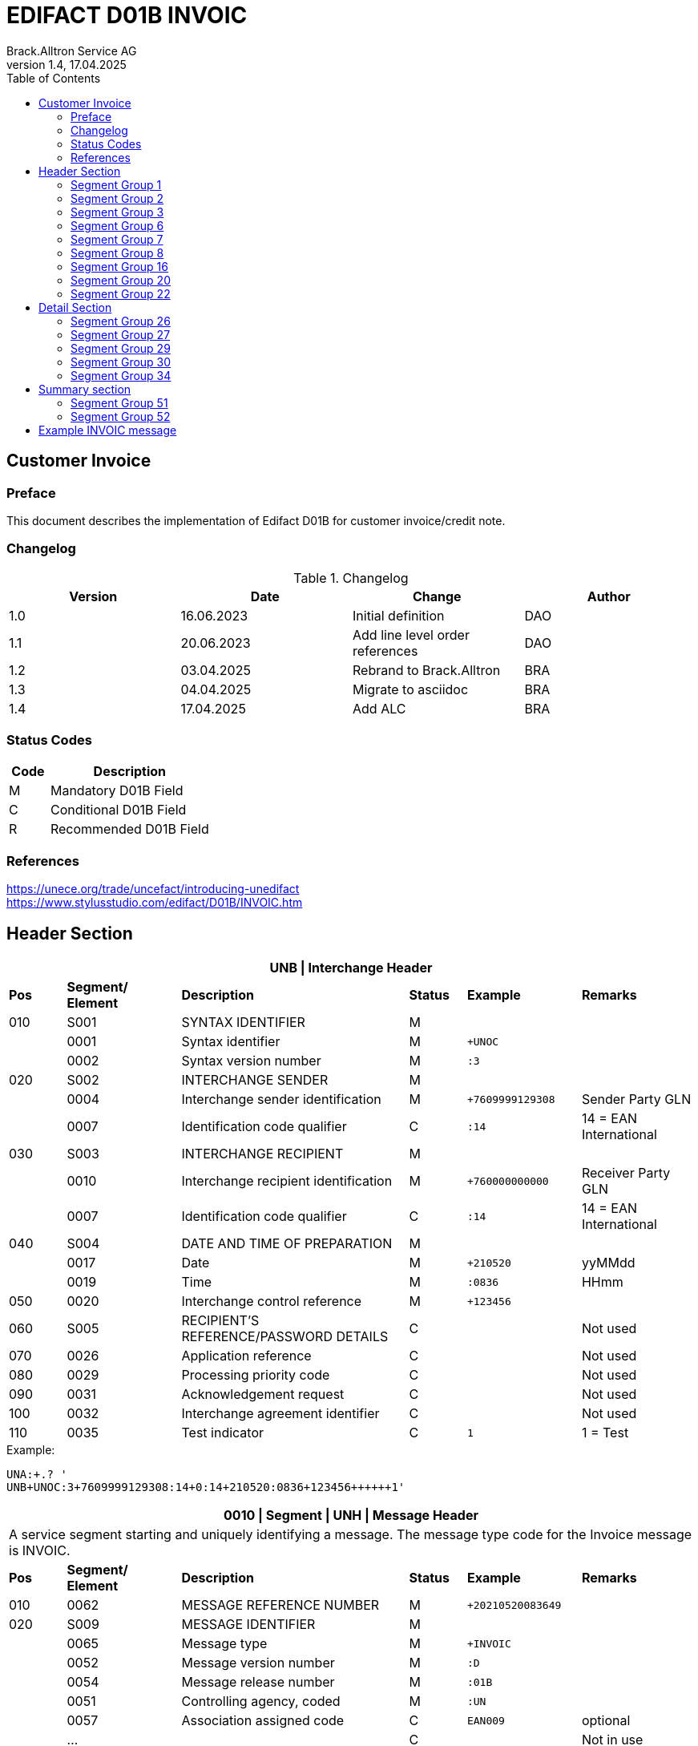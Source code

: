 = EDIFACT D01B INVOIC
Brack.Alltron Service AG
:doctype: book
:toc:
v1.4, 17.04.2025

== Customer Invoice

[preface]
=== Preface

This document describes the implementation of Edifact D01B for customer invoice/credit note.

=== Changelog

.Changelog
[width="100%",cols="1,1,1,1",options="header",]
|===
|*Version* |*Date* |*Change* |*Author*
|1.0 |16.06.2023 |Initial definition             |DAO
|1.1 |20.06.2023 |Add line level order references|DAO
|1.2 |03.04.2025 |Rebrand to Brack.Alltron       |BRA
|1.3 |04.04.2025 |Migrate to asciidoc            |BRA
|1.4 |17.04.2025 |Add ALC                        |BRA
|===

=== Status Codes

[width="100%",cols="1, 4",options="header",]
|===
|*Code* |*Description*
|M      |Mandatory D01B Field
|C      |Conditional D01B Field
|R      |Recommended D01B Field
|===

=== References

https://unece.org/trade/uncefact/introducing-unedifact +
https://www.stylusstudio.com/edifact/D01B/INVOIC.htm

<<<

== Header Section

[width="100%",cols="1,2,4,1,2,2",options="header"]
|===
6+|*UNB \| Interchange Header*
|*Pos* |*Segment/
Element* |*Description* |*Status* |*Example* |*Remarks*
|010  |S001 |SYNTAX IDENTIFIER                      |M   m|              |
|    ^|0001 |Syntax identifier                      |M   m|+UNOC         |
|    ^|0002 |Syntax version number                  |M   m|:3            |
|020  |S002 |INTERCHANGE SENDER                     |M   m|              |
|    ^|0004 |Interchange sender identification      |M   m|+7609999129308|Sender Party GLN
|    ^|0007 |Identification code qualifier          |C   m|:14           |14 = EAN International
|030  |S003 |INTERCHANGE RECIPIENT                  |M   m|              |
|    ^|0010 |Interchange recipient identification   |M   m|+760000000000 |Receiver Party GLN
|    ^|0007 |Identification code qualifier          |C   m|:14           |14 = EAN International
|040  |S004 |DATE AND TIME OF PREPARATION           |M   m|              |
|    ^|0017 |Date                                   |M   m|+210520       |yyMMdd
|    ^|0019 |Time                                   |M   m|:0836         |HHmm
|050 ^|0020 |Interchange control reference          |M   m|+123456       |
|060  |S005 |RECIPIENT'S REFERENCE/PASSWORD DETAILS |C   m|              |Not used
|070 ^|0026 |Application reference                  |C   m|              |Not used
|080 ^|0029 |Processing priority code               |C   m|              |Not used
|090 ^|0031 |Acknowledgement request                |C   m|              |Not used
|100 ^|0032 |Interchange agreement identifier       |C   m|              |Not used
|110 ^|0035 |Test indicator                         |C   m|1             |1 = Test
|===

.Example:
----
UNA:+.? '
UNB+UNOC:3+7609999129308:14+0:14+210520:0836+123456++++++1'
----

<<<

[width="100%",cols="1,2,4,1,2,2",options="header"]
|===
6+|*0010 \| Segment \| UNH \| Message Header*
6+|A service segment starting and uniquely identifying a message. The message type code for the Invoice message is INVOIC.
|*Pos* |*Segment/
Element* |*Description*              |*Status* |*Example* |*Remarks*
|010  ^|0062              |MESSAGE REFERENCE NUMBER   |M       m|+20210520083649|
|020   |S009              |MESSAGE IDENTIFIER         |M       m|               |
|     ^|0065              |Message type               |M       m|+INVOIC        |
|     ^|0052              |Message version number     |M       m|:D             |
|     ^|0054              |Message release number     |M       m|:01B           |
|     ^|0051              |Controlling agency, coded  |M       m|:UN            |
|     ^|0057              |Association assigned code  |C       m|EAN009         |optional
|     ^|…                 |                           |C       m|               |Not in use
|===

.Example
----
UNH+20210520083649+INVOIC:D:01B:UN'
----

<<<

[width="100%",cols="1,2,4,1,2,2",options="header"]
|===
6+|*0020 \| Segment \| BGM \| Beginning of message*
6+|A segment by which the sender must uniquely identify the invoice by means of its type and number and when necessary its function
|*Pos* |*Segment/
Element*     |*Description*    |*Status* |*Example* |*Remarks*
|010         |C002     |DOCUMENT/MESSAGE NAME             |C     m|          |
.2+|     .2+^|1001     |Document name code                |C     m|+380      |
4+|*_Supported codes:_* 380 = Invoice
|           ^|1131     |Code list identification code     |N     m|          |Not in use
|           ^|3055     |Code list responsible agency code |N     m|          |Not in use
|020         |C106     |DOCUMENT/MESSAGE IDENTIFICATION   |M     m|          |
|           ^|1004     |Document identifier               |M     m|+3794276  |Competec Invoice Id
|030         |1225     |Message function code             |R     m|9         |9 = Original
|===

.Example
----
BGM+380+31036674'
----

<<<

[width="100%",cols="1,2,4,1,2,2",options="header"]
|===
6+|*0030 \| DTM \| Date/time/period*
6+|A segment specifying general dates and, when relevant, times related to the whole message.
|*Pos*      |*Segment/
Element*    |*Description*                                  |*Status*  |*Example* |*Remarks*
|010        |C507 |DATE/TIME/PERIOD                        m|M        m|          |
.2+|    .2+^|2005 |Date/time/period qualifier              m|M        m|+3        |
4+|*_Supported:_* +
137 = Document/message date/time +
3 = Invoice date/time +
454 = Accounting value date/time
|          ^|2380 |Date/time/period                        m|C        m|:20220217 |
.2+|    .2+^|2379 |Date/time/period format qualifier       m|C        m|:102      |
4+|*_Supported:_* +
102 = CCYYMMDD
|===

.Example:
----
DTM+3:20230419:102'
DTM+137:20210520:102'
----

<<<
=== Segment Group 1

[width="100%",cols="100%",options="header",]
|===
|*0120 \| Segment Group 1 \| RFF-DTM*
|A group of segments for giving references and where necessary, their dates, relating to the whole message.
|===

[width="100%",cols="1,1,4",options="header"]
|===
3+|*SG1 Summary*
|*Pos* |*Tag* |*Name*
|0130 |RFF |Reference
|0140 |DTM |Date/time/period
|===

|===
6+|*0130 \| Segment \| RFF \| Reference*
6+|A segment to specify a reference by its number.
|*Pos*    |*Segment/
Element*  |*Description*                           |*Status* |*Example*         |*Remarks*
|010      |C506 |REFERENCE                         |M       m|                  |
.2+|  .2+^|1153 |Reference qualifier               |M       m|+ON               |
4+a|             *_Supported codes:_* +
ON = Order Number (purchase) +
DQ = Delivery note number +
CR = Customer reference number
|        ^|1154 |Reference number                  |C       m|:1990833739       |
|===

.Example:
----
RFF+ON:85651241'
----

<<<

[width="100%",cols="1,2,4,1,2,2",options="header"]
|===
6+|*0140 \| Segment \| DTM \| Date/time/period*
6+|A segment specifying the date/time related to the reference.
|*Pos*      |*Segment/Element* |*Description*             |*Status* |*Example* |*Remarks*
.6+|010     |C507 |DATE/TIME/PERIOD                      m|M        |          |
.2+^|        2005 |Date/time/period qualifier            m|M        |:171      |
4+|                *_Supported:_* 171 = Reference date/time
^|           2380 |Date/time/period                      m|C        |:20230228 |
.2+^|        2379 |Date/time/period format qualifier     m|C        |:102      |
4+|                *_Supported codes:_* +
102 = CCYYMMDD
|===

.Example:
----
DTM+171:20230419:102'
----

<<<

=== Segment Group 2

[width="100%",cols="100%",options="header",]
|===
|*0230 \| Segment Group 2 \| Parties*
|A group of segments identifying the parties with associated information.
|===

[width="99%",cols="1,1,4",options="header"]
|===
3+|*SG2 Summary*
|*Pos* |*Tag* |*Name*
|0230 |NAD |Name and address
|0250 |FII |Financial institution information
|0270 |SG3 |Party references and dates
|===

[width="100%",cols="1,2,4,1,2,2",options="header"]
|===
6+|*0230 \| Segment \| NAD \| Name and address*
6+|A segment identifying names and addresses of the parties and their functions relevant to the order. Identification of the seller and buyer parties is mandatory for the order message.
|*Pos*           |*Segment/Element* |*Description*                 |*Status*  |*Example* |*Remarks*
.2+|010      .2+^|3035 |Party qualifier                           m|M         |DP        |
4+|BY = Buyer +
SU = Supplier +
DP = Delivery Party +
.2+|020          |C082 |PARTY IDENTIFICATION DETAILS              m|C            |              |
^|                3039 |Party id. identification                  m|#M#          |+A001234      |
|030             |C058 |NAME AND ADDRESS                          m|C            |              |Not in use
.3+|040          |C080 |PARTY NAME                                m|C            |              |
^|                3036 |Party name                                m|M            |+Company Name |Address name 1
^|                3036 |Party name                                m|C            |:John Doe     |Address name 2
.3+|050          |C059 |STREET                                    m|C            |              |
^|                3042 |Street and number/p.o. box                m|M            |+Street       |Street name 1
^|                3042 |Street and number/p.o. box                m|C            |:Building 10b |Street name 2
|060            ^|3164 |City name                                 m|C            |+Zürich       |
|070             |C819 |COUNTRY SUB-ENTITY DETAILS                m|N            |              |Not in use
|080            ^|3251 |Postcode identification                   m|C            |+6131         |PLZ
|090            ^|3207 |Country, coded                            m|C            |+CH           |ISO 3166 alpha-2
|===

.Example:
----
NAD+IV+A001234++Sample Company:John Doe+Streetname 1:Building 10b+Zürich++8005+CH'
----

[width="100%",cols="1,2,4,1,2,2",options="header"]
|===
6+|*0250 \| Segment \| FII \| Financial institution information*
6+|A segment identifying the financial institution (e.g. bank) and relevant account numbers for the seller, buyer and where necessary other parties.
|*Pos*           |*Segment/Element* |*Description*                 |*Status*  |*Example* |*Remarks*
|010            ^|3035 |Party qualifier                           m|M         |+RB       |*Supported codes: +
RB = Receiving financial institution
.2+|020          |C078 |ACCOUNT IDENTIFICATION                    m|C         |                       |
^|                3194 |Account holder number                     m|C         |:CH9430761016097605323|QR IBAN
|030             |C088 |NAME AND ADDRESS                          m|C         |              |Not used
|040             |3207 |Country, coded                            m|C         |              |Not used
|===

.Example:
----
FII+RB+CH9430761016097605323'
----

<<<

=== Segment Group 3

[width="100%",cols="100%",options="header",]
|===
|*0280 \| Segment Group 3 \| Party Reference*
|A segment identifying a party reference by its number.
|===

[width="99%",cols="1,1,4",options="header"]
|===
3+|*SG3 Summary*
|*Pos* |*Tag* |*Name*
|0280  |RFF   |Reference
|===

|===
6+|*0130 \| Segment \| RFF \| Reference*
6+|A segment to specify a reference by its number.
|*Pos*    |*Segment/
Element*  |*Description*                           |*Status* |*Example*            |*Remarks*
|010      |C506 |REFERENCE                         |M       m|                     |
.2+|  .2+^|1153 |Reference qualifier               |M       m|+VA                  |
4+a|             *_Supported codes:_* +
VA = VAT registration number
|        ^|1154 |Reference number                  |C       m|:CHE-191.398.369 MWST|
|===

.Example:
----
RFF+VA:CHE-191.398.369 MWST'
----

<<<
=== Segment Group 6
[width="100%",cols="100%",options="header",]
|===
|*0360 \| Segment Group 6 \| Tax information*
|A group of segments specifying tax related information.
|===

[width="100%",cols="1,1,4",options="header"]
|===
3+|*SG6 Used Segment List*
|*Pos* |*Tag* |*Name*
|0370 |TAX |Reference
|0380 |MOA |Monetary amount
|===

[width="100%",cols="1,2,4,1,2,2",options="header"]
|===
6+|*0370 \| Segment \| TAX \| Duty/tax/fee details*
6+|A segment specifying a tax type, category and rate or exemption, relating to the whole invoice e.g. Value Added Tax at the standard rate is applicable for all items.
|*Pos*       |*Segment/Element* |*Description*         |*Status* |*Example* |*Remarks*
.2+|010  .2+^|5283 |Duty/tax/fee function qualifier    |M       m|+7 |
4+|                 *_Supported code:_* 7 = Tax
.3+|020      |C241 |DUTY/TAX/FEE TYPE                  |C       m| |
.2+^|         5153 |Duty/tax/fee type, coded           |C       m|+VAT |
4+|                 *_Supported code:_* VAT = Value added tax
|030         |C533 |DUTY/TAX/FEE ACCOUNT DETAIL        |C       m| |Not used
|040        ^|5286 |Duty/tax/fee assessment basis      |C       m| |Not used
.2+^|050     |C243 |DUTY/TAX/FEE DETAIL                |C       m| |
^|            5278 |Duty/tax/fee rate                  |C       m|:7.7 |VAT rate
.2+|060  .2+^|5305 |Duty/tax/fee category, coded       |C       m|+S |
4+|                 *_Supported code:_* S = Standard rate
|070        ^|3446 |Party tax identification number    |C       m| |Not used
|===

.Example:
----
TAX+7+VAT+++:::7.7+S'
----

<<<
[width="100%",cols="1,2,4,1,2,2",options="header"]
|===
6+|*0380 \| Segment \| MOA \| Monetary amount*
6+|A segment specifying the amount for the identified tax/fee.
|*Pos*    |*Segment/Element* |*Description*       |*Status* |*Example* |*Remarks*
.6+|010      |C516 |MONETARY AMOUNT                  |M       m|       |
.2+^|         5025 |Monetary amount type qualifier   |M       m|+1 a |
4+|                 *_Supported codes:_* +
1 = VAT, 1st value
^|            5004 |Monetary amount                  |C       m|:0.62  |
|===

.Example:
----
MOA+1:0.62'
----

<<<
=== Segment Group 7
[width="100%",cols="100%",options="header",]
|===
|*0400 \| Segment Group 7 \| Currencies*
|A group of segments specifying the currencies and related dates/periods valid for the whole invoice.
|===

[width="100%",cols="1,1,4",options="header"]
|===
3+|*SG7 Used Segment List*
|*Pos* |*Tag* |*Name*
|0400 |CUX |Currencies
|===

[width="100%",cols="1,2,4,1,2,2",options="header"]
|===
6+|*0410 \| Segment \| CUX \| Currencies*
6+|A segment identifying the invoice currency.
|*Pos*    |*Segment/Element* |*Description*     |*Status* |*Example* |*Remarks*
.7+|010      |C504 |CURRENCY DETAILS               |C       m|      |
.2+^|         6347 |Currency details qualifier     |M       m|+2    |
4+|                 *_Supported code:_* 2 = Reference currency
.2+^|         6345 |Currency, coded                |C       m|:CHF  |
4+|                 *_Supported code:_* CHF
.2+^|         6343 |Currency qualifier             |C       m|:4    |
4+|                 *_Supported code:_* 4 = Invoicing currency
|===

.Example:
----
CUX+2:CHF:4'
----


<<<
=== Segment Group 8
[width="100%",cols="100%",options="header",]
|===
|*0430 \| Segment Group 8 \| Terms of payment*
|A group of segments specifying the terms of payment applicable for the whole invoice.
|===

[width="100%",cols="1,1,4",options="header"]
|===
3+|*SG8 Used Segment List*
|*Pos* |*Tag* |*Name*
|0440 |PAT |Payment term basis
|===

[width="100%",cols="1,2,4,1,2,2",options="header"]
|===
6+|*0440 \| Segment \| PAT \| Payment terms basis*
6+|A segment identifying the payment terms and date/time basis.
|*Pos*       |*Segment/Element* |*Description*          |*Status*  |*Example* |*Remarks*
.2+|010  .2+^|4279 |Payment terms type qualifier        |M        m|+1        |
4+|*_Supported code:_* 1 = Basic
|020         |C110 |PAYMENT TERMS                       |C        m|          |Not used
.9+|030      |C112 |TERMS/TIME INFORMATION              |C        m|          |
.2+^|         2475 |Payment time reference, coded       |M        m|+5        |
4+|                 *_Supported code:_* 5 = Date of invoice
.2+^|         2009 |Time relation, coded                |C        m|:3       a|
4+|                 *_Supported code:_* 3 = After reference
.2+^|         2151 |Type of period, coded               |C        m|:D       a|
4+|                 *_Supported code:_* D = Day
.2+^|            2152 |Number of periods                |C        m|:20       |
4+|                  Due date as absolute number of days after invoicing
|===

.Example:
----
PAT+1++5:3:D:20'
----
<<<

=== Segment Group 16
[width="100%",cols="100%",options="header",]
|===
|*0740 \| Segment Group 16 \| Allowances and Charges*
|A group of segments specifying allowances and charges for the whole invoice.
|===

[width="100%",cols="1,1,4",options="header"]
|===
3+|*SG16 Used Segment List*
|*Pos* |*Tag* |*Name*
|0750 |ALC |Allowance or charge
|===

[width="100%",cols="1,2,4,1,2,2",options="header"]
|===
6+|*0750 \| Segment \| ALC \| Allowance or charge*
6+|A segment identifying the charge or allowance and, where necessary, its calculation sequence.
|*Pos*       |*Segment/Element* |*Description*          |*Status*  |*Example* |*Remarks*
.2+|010  .2+^|5463 |Allowance or charge code qualifier  |M        m|+A       |
4+|*_Supported codes:_* +
A = Allowance +
C = Charge +
J = Adjustment
|020         |C552 |ALLOWANCE/CHARGE INFORMATION        |C        m|          |Not used
.2+|030  .2+^|4471 |SETTLEMENT MEANS CODE               |C        m|+6        |
4+|                 *_Supported codes:_* +
2 = Off invoice +
6 = Charge to be paid by customer

.4+|050   .1+|C214 |SPECIAL SERVICES IDENTIFICATION     |C        m|          |
.1+^|         7161|Special service description code     |C        m|+AJ       |
5+|                 *_Supported codes:_* +
AJ = Adjustments +
FC = Freight charge
.1+^|         7160|Special service description          |C        m|+Rounding |
|===

.Example:
----
ALC+A++2++AJ:::Rounding'
----

=== Segment Group 20
[width="100%",cols="100%",options="header",]
|===
|*0870 \| Segment Group 20 \| Amount*
|A group of segments specifying a monetary amount for an allowance or charge.
|===

[width="100%",cols="1,1,4",options="header"]
|===
3+|*SG20 Used Segment List*
|*Pos* |*Tag* |*Name*
|0880 |MOA |Monetary amount
|===

<<<
[width="100%",cols="1,2,4,1,2,2",options="header"]
|===
6+|*0880 \| Segment \| MOA \| Monetary amount*
6+|A segment giving the total amounts for the whole invoice message.
|*Pos*      |*Segment/Element* |*Description*      |*Status* |*Example* |*Remarks*
.4+|010     |C516 |MONETARY AMOUNT                 |M       m|          |
.2+^|        5025 |Monetary amount type qualifier  |M       m|+8       a|
4+|                  *_Supported codes:_* +
8 = Allowance or charge amount
^|           5004 |Monetary amount                  |C       m|:35.81   |
|===

.Example:
----
MOA+8:8.1'
MOA+8:0'
----

<<<
=== Segment Group 22
[width="100%",cols="100%",options="header",]
|===
|*0950 \| Segment Group 22 \| Taxes*
|A group of segments specifying tax related information for the allowance or charge.
|===

[width="100%",cols="1,1,4",options="header"]
|===
3+|*SG22 Used Segment List*
|*Pos* |*Tag* |*Name*
|0960  |TAX |Duty/tax/fee details
|0970  |MOA |Monetary Amount
|===

[width="100%",cols="1,2,4,1,2,2",options="header"]
|===
6+|*0960 \| Segment \| TAX \| Duty/tax/fee details*
6+|A segment specifying the tax type to be summarized.
|*Pos*       |*Segment/Element* |*Description*           |*Status* |*Example* |*Remarks*
.2+|010  .2+^|5283 |Duty/tax/fee function qualifier      |M       m|+7        |
4+|                 *_Supported code:_* 7 = Tax
.3+|020      |C241 |DUTY/TAX/FEE TYPE                    |C       v|          |
.2+|          5153 |Duty/tax/fee type, coded             |C       m|+VAT      |
4+|                 *_Supported codes:_* VAT = Value added tax
|030         |C533 |DUTY/TAX/FEE ACCOUNT DETAIL          |C       m|          |Not used
|040        ^|5286 |Duty/tax/fee assessment basis        |C       m|          |Not used
.2+|050      |C243 |DUTY/TAX/FEE DETAIL                  |C       m|          |
^|            5278 |Duty/tax/fee rate                    |C       m|:8.1      |VAT rate
.2+|060  .2+^|5305 |Duty/tax/fee category, coded         |C       m|+S        |
4+|                 *_Supported code:_* S = Standard rate
|070        ^|3446 |Party tax identification number      |C       m|          |Not used
|===

.Example:
----
TAX+7+VAT++0.62+:::7.7+S'
----

<<<
[width="100%",cols="1,2,4,1,2,2",options="header"]
|===
6+|*0970 \| Segment \| MOA \| Monetary amount*
6+|A segment giving the total amounts for the whole invoice message.
|*Pos*      |*Segment/Element* |*Description*      |*Status* |*Example* |*Remarks*
.4+|010     |C516 |MONETARY AMOUNT                 |M       m|          |
.2+^|        5025 |Monetary amount type qualifier  |M       m|+124     a|
4+|                  *_Supported codes:_* +
124 = Tax amount +
125 = Taxable amount
^|           5004 |Monetary amount                  |C       m|:35.81   |
|===

.Example:
----
MOA+8:8.1'
MOA+8:0'
----

<<<
== Detail Section
=== Segment Group 26
[width="100%",cols="100%",options="header",]
|===
|*1090 \| Segment Group 26 \| Lines*
|A group of segments providing details of the individual invoiced items.
|===

[width="100%",cols="1,1,4",options="header"]
|===
3+|*SG26 Used Segment List*
|*Pos* |*Tag* |*Name*
|1100 |LIN    |Line item
|1110 |PIA    |Additional product id
|1130 |IMD    |Item description
|1150 |QTY    |Quantity
|1180 |DTM    |Date/time/period
|1200 |GIR    |Related identification numbers
|1250 |SG27   |Line item monetary amounts
|1330 |SG29   |Line item prices
|1550 |SG34   |Line item Tax information
|===

[width="100%",cols="1,2,4,1,2,2",options="header"]
|===
6+|*1100 \| Segment \| LIN \| Line item*
6+|A segment identifying the line item by the line number and configuration level, and additionally, identifying the product or service ordered.
|*Pos*     |*Segment/Element* |*Description*           |*Status* |*Example*      |*Remarks*
|010      ^|1082 |Line item number                     |C       m|+1             |
|020      ^|1229 |Action request                       |C       m|               |Not used
.4+|030    |C212 |ITEM NUMBER IDENTIFICATION           |C       m|               |
^|          7140 |Item number                          |C       m|+9120072855368 |EAN
.2+^|       7143 |Item number type, coded              |C       m|:EN            |
4+|               *_Supported codes:_* +
EN = International Article Numbering Association (EAN)
|040       |C829 |SUB-LINE INFORMATION                 |C       m|               |Not used
|050      ^|1222 |Configuration level                  |C       m|               |Not used
|060      ^|7083 |Configuration, coded                 |C       m|               |Not used
|===

.Example:
----
LIN+1++4250152110195:EN'
----

[width="100%",cols="1,2,4,1,2,2",options="header"]
|===
6+|*1110 \| Segment \| PIA \| Additional product id*
6+|A segment providing either additional identification to the product specified in the LIN segment.
|*Pos*        |*Segment/Element* |*Description*          |*Status* |*Example* |*Remarks*
.2+|010   .2+^|4347 |Product id. function qualifier      |M       m|+1        |
4+|*_Supported codes:_* +
1 = Additional identification
.4+|020     ^|C212 |ITEM NUMBER IDENTIFICATION          |M        m|          |
^|            7140 |Item number                         |C        m|+1451693  |
.2+^|         7143 |Item number type, coded             |C        m|:SA       |
4+|                 *_Supported codes:_* +
SA = Supplier article nr. +
BP = Buyer's item nr.
|030          |C212 |ITEM NUMBER IDENTIFICATION          |C       m|          |Not used
|040          |C212 |ITEM NUMBER IDENTIFICATION          |C       m|          |Not used
|050          |C212 |ITEM NUMBER IDENTIFICATION          |C       m|          |Not used
|060          |C212 |ITEM NUMBER IDENTIFICATION          |C       m|          |Not used
|===

.Example:
----
PIA+1+18906117:BP'
PIA+1+1451693:SA'
----

<<<
[width="100%",cols="1,2,4,1,2,2",options="header"]
|===
6+|*1130 \| Segment \| IMD \| Item description*
6+|A segment for describing the product or service being ordered.
|*Pos*         |*Segment/Element* |*Description*         |*Status* |*Example* |*Remarks*
.2+|010    .2+^|7077 |Item description type, coded       |C       m|+A  |
4+|*_Supported codes:_* +
A = Free-form long description
.4+|030       |C273 |ITEM DESCRIPTION                    |C       m| |
^|             7008 |Item description                    |C       m|:Buttergipfel   |First 35 description chars
.2+^|          7008 |Item description                    |C       m|:Extra Knusprig |Second 35 description chars
4+|                  Descriptions longer than 70 chars will be trimmed
|040         ^|7383 |Surface/layer indicator, coded      |C       m| |Not in use
|===

.Example:
----
IMD+A++:::Buttergipfel:ExtraKnusprig'
----
[width="100%",cols="1,2,4,1,2,2",options="header"]

|===
6+|*1150 \| Segment \| QTY \| Quantity*
6+|A segment identifying the invoiced quantity.
|*Pos*     |*Segment/Element* |*Description*    |*Status*  |*Example* |*Remarks*
.6+|010    |C186 |QUANTITY DETAILS              |M        m|          |
.2+^|       6063 |Quantity qualifier            |M        m|+47       |
4+|               *_Supported codes:_* 47 = Invoiced quantity
^|          6060 |Quantity                      |M        m|:2        |Only integer values supported
.2+^|       6411 |Measure unit qualifier        |C        m|:PCE      |
4+|               *_Supported codes:_* PCE = Piece
|===

.Example:
----
QTY+47:2:PCE'
----

[width="100%",cols="1,2,4,1,2,2",options="header"]
|===
6+|*1180 \| Segment \| DTM \| Date/time/period*
6+|A segment specifying date/time/period details relating to the line item only.
|*Pos*      |*Segment/Element* |*Description*             |*Status* |*Example* |*Remarks*
.6+|010     |C507 |DATE/TIME/PERIOD                      m|M        |          |
.2+^|        2005 |Date/time/period qualifier            m|M        |:171      |
4+|                *_Supported codes:_* +
143 = Date on which the goods are taken over by the carrier +
17 = Delivery date/time, estimated
^|           2380 |Date/time/period                      m|C        |:20230228 |
.2+^|        2379 |Date/time/period format qualifier     m|C        |:102      |
4+|                *_Supported codes:_* +
102 = CCYYMMDD
|===

.Example:
----
DTM+143:20210520:102'
DTM+17:20210521:102'
----

[width="100%",cols="1,2,4,1,2,2",options="header"]
|===
6+|*1200 \| Segment \| GIR \| Related identification numbers*
6+|A segment providing sets of related identification numbers for a line item, e.g. serial numbers, if available.
|*Pos*       |*Segment/Element* |*Description*      |*Status* |*Example* |*Remarks*
.2+|010  .2+^|7297 |Set identification qualifier    |M       m|+1 |
4+|*_Supported code:_* 1 = Product
.4+|020      |C206 |IDENTIFICATION NUMBER           |M       m| |
^|            7402 |Identity number                 |M       m|+GPKBD1102A123456 |
.2+^|         7405 |Identity number qualifier       |C       m|:BN |
4+|                 *_Supported code:_* BN = Serial number
|===

.Example:
----
GIR+1+GPKBD1102A123456:BN'
GIR+1+GPKBD1102A678910:BN'
----

<<<
=== Segment Group 27
[width="100%",cols="100%",options="header",]
|===
|*1250 \| Segment Group 27 \| Line Amounts*
|A group of segments specifying any monetary amounts relating to the products.
|===

[width="100%",cols="1,1,4",options="header"]
|===
3+|*SG27 Used Segment List*
|*Pos* |*Tag* |*Name*
|1260  |MOA |Monetary amount
|===

[width="100%",cols="1,2,4,1,2,2",options="header"]
|===
6+|*1260 \| Segment \| MOA \| Monetary amount*
6+|A segment specifying any monetary amounts relating to the product.
|*Pos*      |*Segment/Element* |*Description*        |*Status* |*Example* |*Remarks*
.4+|010     |C516 |MONETARY AMOUNT                   |M       m|          |
.2+^|        5025 |Monetary amount type qualifier    |M       m|+66       |
4+|                *_Supported codes:_* +
66 = Goods item total (Net price times quantity for the line item)
^|           5004 |Monetary amount                   |C       m|:11.78    |
|===

.Example:
----
MOA+66:11.78'
----

<<<
=== Segment Group 29
[width="100%",cols="100%",options="header",]
|===
|*1330 \| Segment Group 29 \| Price*
|A group of segments identifying the relevant pricing information for the goods or services invoiced.
|===

[width="100%",cols="1,1,4",options="header"]
|===
3+|*SG28 Used Segment List*
|*Pos*  |*Tag* |*Name*
|1340   |PRI   |Price details
|===

[width="100%",cols="1,2,4,1,2,2",options="header"]
|===
6+|*1340 \| Segment \| PRI \| Price details*
6+|A segment to specify the price type and amount.
|*Pos*       |*Segment/Element* |*Description*     |*Status* |*Example* |*Remarks*
.4+|010      |C509 |PRICE INFORMATION              |C       m| |
.2+^|         5125 |Price qualifier                |M       m|+AAA |
4+|                 *_Supported code:_* AAA = Calculation net
^|            5118 |Price                          |C       m|:5.89 |
|020        ^|5213 |Sub-line price change, coded   |C       m| |Not in use
|===

.Example:
----
PRI+AAA:5.89'
----

<<<
=== Segment Group 30
[width="100%",cols="100%",options="header",]
|===
|*1390 \| Segment Group 30 \| References*
|A group giving references and where necessary, their dates, relating to the line item.
|===

[width="100%",cols="1,1,4",options="header"]
|===
3+|*SG30 Used Segment List*
|*Pos* |*Tag* |*Name*
|1400  |RFF |Order ID and Line number
|===

[width="100%",cols="1,2,4,1,2,2",options="header"]
|===
6+|*1400 \| Segment \| RFF \| Reference*
6+|A segment to specify the price type and amount.
|*Pos*        |*Segment/Element* |*Description* |*Status* |*Example* |*Remarks*
.6+|010       |C506 |REFERENCE                  |C       m|          |
.2+^|          1153 |Reference code qualifier   |M       m|+ON       |
4+|                 *_Supported codes:_* +
ON = Order nr. (buyer)
^|             1154 |Reference identifier        |C |:1990845089 |Order nr.
^|             1156 |Document line identifier   |C |:1 |
|===

.Example:
----
RFF+ON:12345'
----

<<<
=== Segment Group 34
[width="100%",cols="100%",options="header",]
|===
|*1550 \| Segment Group 34 \| Line item tax*
|A group of segments specifying tax related information for the line item
|===

[width="100%",cols="1,1,4",options="header"]
|===
3+|*SG34 Used Segment List*
|*Pos* |*Tag* |*Name*
|1560 |TAX |Duty/tax/fee details
|1570 |MOA |Monetary amount
|===

[width="100%",cols="1,2,4,1,2,2",options="header"]
|===
6+|*1560 \| Segment \| TAX \| Duty/tax/fee details*
6+|A segment specifying a tax type, category and rate, or exemption, relating to the line item.
|*Pos*        |*Segment/Element* |*Description* |*Status* |*Example* |*Remarks*
.2+|010   .2+^|5283 |Duty/tax/fee function qualifier      |M        m|+7 |
4+|*_Supported code:_* 7 = Tax
.3+|020       |C241 |DUTY/TAX/FEE TYPE                    |C        m| |
.2+^|          5153 |Duty/tax/fee type, coded             |C        m|+VAT |
4+|                  *_Supported code:_* VAT = Value added tax
|030          |C533 |DUTY/TAX/FEE ACCOUNT DETAIL          |C        m| |Not used
|040         ^|5286 |Duty/tax/fee assessment basis        |C        m| |Not used
.2+|050       |C243 |DUTY/TAX/FEE DETAIL                  |C        m| |
^|             5278 |Duty/tax/fee rate                    |C        m|:2.6 |VAT rate
.2+|060   .2+^|5305 |Duty/tax/fee category, coded         |C        m|+S |
4+|                  *_Supported code:_* S = Standard rate
|070         ^|3446 |Party tax identification number      |C        m| |Not used
|===

.Example:
----
TAX+7+VAT+++:::2.5+S'
----

<<<
[width="100%",cols="1,2,4,1,2,2",options="header"]
|===
6+|*1570 \| Segment \| MOA \| Monetary amount*
6+|A segment specifying the amount for the identified tax/fee.
|*Pos*      |*Segment/Element* |*Description*      |*Status* |*Example* |*Remarks*
.5+|010     |C516 |MONETARY AMOUNT                 |M       m|          |
.2+^|        5025 |Monetary amount type qualifier  |M       m|+1        |
4+|                *_Supported codes:_* +
1 = VAT, 1st value
^|           5004 |Monetary amount                  |C       m|:0.62    |
|===

.Example:
----
MOA+1:0.62'
----

<<<
== Summary section

[width="100%",cols="1,2,4,1,2,2",options="header"]
|===
6+|*2170 \| Segment \| UNS \| Section control*
6+|A service segment placed at the start of the summary section to avoid segment collision.
|*Pos*        |*Segment/Element* |*Description*                 |*Status* |*Example* |*Remarks*
.2+|010   .2+^|0081 |Section identification                     |M |+S |
4+|*_Supported codes:_* S = Detail/summary section separation
|===

.Example:
----
UNS+S'
----

[width="100%",cols="100%",options="header",]
|===
|*2190 \| Segment Group 50 \| Total amounts*
|A group of segments giving total amounts for the whole invoice and -- if relevant -- detailing amounts pre-paid with relevant references and dates.
|===

[width="100%",cols="1,1,4",options="header"]
|===
3+|*SG50 Used Segment List*
|*Pos* |*Tag* |*Name*
|2200 |MOA    |Monetary amount
|2210 |SG51   |Total amount references
|===

[width="100%",cols="1,2,4,1,2,2",options="header"]
|===
6+|*2200 \| Segment \| MOA \| Monetary amount*
6+|A segment giving the total amounts for the whole invoice message.
|*Pos*        |*Segment/Element* |*Description*       |*Status*  |*Example* |*Remarks*
.4+|010       |C516 |MONETARY AMOUNT                  |M        m|          |
.2+^|          5025 |Monetary amount type qualifier   |M        m|+77       |
4+|                  *_Supported codes:_* +
47 = Delivery fee +
77 = Invoice amount +
79 = Total line items amount +
124 = Tax amount
|              5004 |Monetary amount                  |C        m|:13.37    |
|===

.Example:
----
MOA+77:13.37'
----

<<<
=== Segment Group 51
[width="100%",cols="100%",options="header",]
|===
|*2210 \| Segment Group 51 \| Total amount references*
|A group of segments for giving references and where necessary.
|===

[width="100%",cols="1,1,4",options="header"]
|===
3+|*SG51 Used Segment List*
|*Pos* |*Tag* |*Name*
|2220 |RFF |Reference
|===

[width="100%",cols="1,2,4,1,2,2",options="header"]
|===
6+|*2220 \| Segment \| RFF \| Reference*
6+|A segment to specify the price type and amount.
|*Pos*        |*Segment/Element* |*Description* |*Status* |*Example* |*Remarks*
.6+|010       |C506 |REFERENCE                  |C       m|          |
.2+^|          1153 |Reference code qualifier   |M       m|+PQ       |
4+|                 *_Supported codes:_* +
PQ = Payment reference
^|             1154 |Reference identifier       |C |:810156000001111111310366743 |QR Reference
|===

.Example:
----
RFF+PQ:810156000001111111310366743'
----

<<<
=== Segment Group 52
[width="100%",cols="100%",options="header",]
|===
|*2240 \| Segment Group 52 \| Taxes and Totals*
|A group of segments specifying taxes totals for the invoice. Per tax rate there is one SG52.
|===

[width="100%",cols="1,1,4",options="header"]
|===
3+|*SG52 Used Segment List*
|*Pos* |*Tag* |*Name*
|2250  |TAX |Duty/tax/fee details
|2260  |MOA |Monetary Amount
|===

[width="100%",cols="1,2,4,1,2,2",options="header"]
|===
6+|*2250 \| Segment \| TAX \| Duty/tax/fee details*
6+|A segment specifying the tax type to be summarized.
|*Pos*       |*Segment/Element* |*Description*           |*Status* |*Example* |*Remarks*
.2+|010  .2+^|5283 |Duty/tax/fee function qualifier      |M       m|+7        |
4+|                 *_Supported code:_* 7 = Tax
.3+|020      |C241 |DUTY/TAX/FEE TYPE                    |C       v|          |
.2+|          5153 |Duty/tax/fee type, coded             |C       m|+VAT      |
4+|                 *_Supported codes:_* VAT = Value added tax
|030         |C533 |DUTY/TAX/FEE ACCOUNT DETAIL          |C       m|          |Not used
|040        ^|5286 |Duty/tax/fee assessment basis        |C       m|          |Not used
.2+|050      |C243 |DUTY/TAX/FEE DETAIL                  |C       m|          |
^|            5278 |Duty/tax/fee rate                    |C       m|:8.1      |VAT rate
.2+|060  .2+^|5305 |Duty/tax/fee category, coded         |C       m|+S        |
4+|                 *_Supported code:_* S = Standard rate
|070        ^|3446 |Party tax identification number      |C       m|          |Not used
|===

.Example:
----
TAX+7+VAT+++:::2.5+S'
----

<<<
[width="100%",cols="1,2,4,1,2,2",options="header"]
|===
6+|*2260 \| Segment \| MOA \| Monetary amount*
6+|A segment giving the total amounts for the whole invoice message.
|*Pos*      |*Segment/Element* |*Description*      |*Status* |*Example* |*Remarks*
.4+|010     |C516 |MONETARY AMOUNT                 |M       m|          |
.2+^|        5025 |Monetary amount type qualifier  |M       m|+1       a|
4+|                  *_Supported codes:_* +
1 = VAT, 1st value
^|           5004 |Monetary amount                  |C       m|:35.81   |
|===

.Example:
----
MOA+1:35.81'
----

[width="100%",cols="1,2,4,1,2,2",options="header"]
|===
6+|*2320 \| Segment \| UNT \| Message trailer*
6+|A service segment ending a message, giving the total number of segments in the message and the control reference number of the message.
|*Pos*     |*Segment/Element* |*Description*           |*Status* |*Example* |*Remarks*
|010      ^|0074 |Number of segments in a message      |M       m|+39 |
|020      ^|0062 |Message reference number             |M       m|+20210520083649' |Message reference number from UNH segment
|===

.Example:
----
UNT+39+20210520083649'
----

<<<
[width="100%",cols="1,2,4,1,2,2",options="header"]
|===
6+|*UNZ \| Interchange trailer*
6+|To end and check the completeness of an interchange.
|*Pos*     |*Segment/Element* |*Description*     |*Status* |*Example*     |*Remarks*
|010      ^|0036 |Interchange control count      |M       m|+1            |
|020      ^|0020 |Interchange control reference  |M       m|+210520083649 |Interchange control reference from UNB segment
|===

.Example:
----
UNZ+1+210520083649'
----

== Example INVOIC message

----
UNA:+.? '
UNB+UNOC:3+7609999129308:14+0:14+210520:0836+210520083649++++++1'
UNH+20210520083649+INVOIC:D:01B:UN'
BGM+380+31036674'
DTM+3:20230419:102'
DTM+137:20210520:102'
RFF+ON:PO1337'
RFF+DQ:31036674'
DTM+171:20230419:102'
NAD+IV+A12345++Sample AG+Teststrasse 1b+Zürich++8005'
NAD+BY+B12345++Sample AG+Teststreet 10+Dintikon++5606'
RFF+VA:CHE-114.904.380'
NAD+SU+7609999129308++Alltron AG+Hintermättlistr. 3+Mägenwil++5506+CH'
FII+RB+CH9430761016097605323'
RFF+VA:CHE-191.398.369 MWST'
TAX+7+VAT+++:::2.5+S'
MOA+1:0.15'
TAX+7+VAT+++:::7.7+S'
MOA+1:0.62'
CUX+2:CHF:4'
PAT+1++5:3:D:20'
ALC+C++6++FC:::Direktlieferung Fremdadresse'
MOA+8:0'
TAX+7+VAT++0+:::8.1+S'
LIN+1++4250152110195:EN'
PIA+1+18906117:BP'
PIA+1+1451693:SA'
IMD+A++:::Lunderland Bio-Kokosöl'
QTY+47:1:PCE'
DTM+143:20230419:102'
DTM+17:20230420:102'
MOA+66:5.89'
PRI+AAA:5.89'
RFF+ON:PO1337'
TAX+7+VAT+++:::2.5+S'
MOA+1:0.15'
UNS+S'
MOA+77:14.75'
RFF+PQ:810156000001111111310366743'
MOA+124:0.77'
MOA+79:5.89'
MOA+47:8.1'
UNT+43+20210520083649'
UNZ+1+210520083649'
----

<<<
